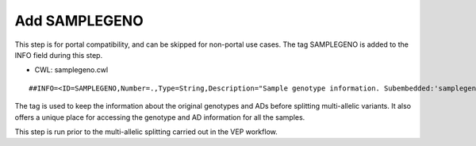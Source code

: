 ==============
Add SAMPLEGENO
==============

This step is for portal compatibility, and can be skipped for non-portal use cases. The tag SAMPLEGENO is added to the INFO field during this step.

* CWL: samplegeno.cwl

::

    ##INFO=<ID=SAMPLEGENO,Number=.,Type=String,Description="Sample genotype information. Subembedded:'samplegeno':Format:'NUMGT|GT|AD|SAMPLEID'">

The tag is used to keep the information about the original genotypes and ADs before splitting multi-allelic variants.
It also offers a unique place for accessing the genotype and AD information for all the samples.

This step is run prior to the multi-allelic splitting carried out in the VEP workflow.
